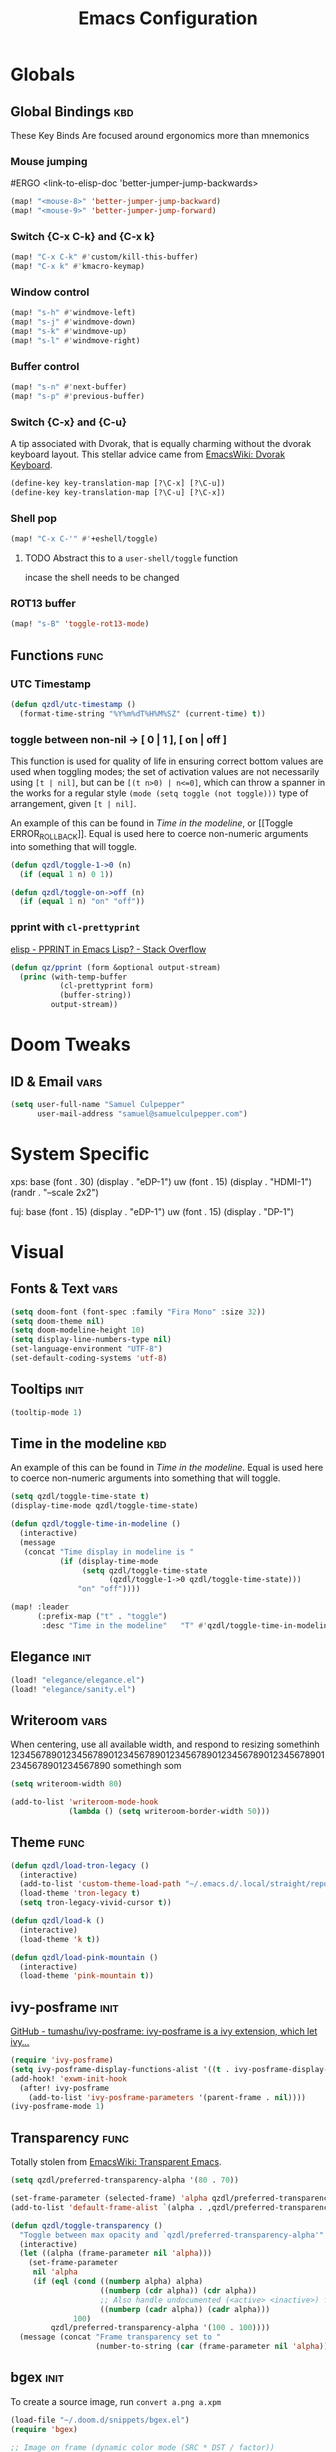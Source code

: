 #+title: Emacs Configuration

* Globals
** Global Bindings :kbd:
These Key Binds Are focused around ergonomics more than mnemonics
*** Mouse jumping
#ERGO
<link-to-elisp-doc 'better-jumper-jump-backwards>
#+begin_src emacs-lisp
  (map! "<mouse-8>" 'better-jumper-jump-backward)
  (map! "<mouse-9>" 'better-jumper-jump-forward)
#+end_src

#+RESULTS:

*** Switch {C-x C-k} and {C-x k}
#+begin_src emacs-lisp
(map! "C-x C-k" #'custom/kill-this-buffer)
(map! "C-x k" #'kmacro-keymap)
#+end_src
*** Window control
#+begin_src emacs-lisp
(map! "s-h" #'windmove-left)
(map! "s-j" #'windmove-down)
(map! "s-k" #'windmove-up)
(map! "s-l" #'windmove-right)
#+end_src

#+RESULTS:

*** Buffer control
#+begin_src emacs-lisp
(map! "s-n" #'next-buffer)
(map! "s-p" #'previous-buffer)
#+end_src

#+RESULTS:

*** Switch {C-x} and {C-u}
A tip associated with Dvorak, that is equally charming without the dvorak keyboard layout.
This stellar advice came from [[https://www.emacswiki.org/emacs/DvorakKeyboard][EmacsWiki: Dvorak Keyboard]].
#+begin_src emacs-lisp
(define-key key-translation-map [?\C-x] [?\C-u])
(define-key key-translation-map [?\C-u] [?\C-x])
#+end_src

#+RESULTS:
: [24]

*** Shell pop
#+begin_src emacs-lisp
(map! "C-x C-'" #'+eshell/toggle)
#+end_src

#+RESULTS:

**** TODO Abstract this to a ~user-shell/toggle~ function
incase the shell needs to be changed
*** ROT13 buffer
#+begin_src emacs-lisp
(map! "s-B" 'toggle-rot13-mode)
#+end_src
** Functions :func:
*** UTC Timestamp
#+begin_src emacs-lisp
(defun qzdl/utc-timestamp ()
  (format-time-string "%Y%m%dT%H%M%SZ" (current-time) t))
#+end_src

#+RESULTS:
: qzdl/utc-timestamp
*** toggle between non-nil -> [ 0 | 1 ], [ on | off ]
This function is used for quality of life in ensuring correct bottom values are
used when toggling modes; the set of activation values are not necessarily using
~[t | nil]~, but can be =[(t n>0) | n<=0]=, which can throw a spanner in the
works for a regular style ~(mode (setq toggle (not toggle)))~ type of
arrangement, given ~[t | nil]~.

An example of this can be found in [[Time in the modeline]], or [[Toggle
ERROR_ROLLBACK]]. Equal is used here to coerce non-numeric arguments into
something that will toggle.
#+begin_src emacs-lisp
(defun qzdl/toggle-1->0 (n)
  (if (equal 1 n) 0 1))

(defun qzdl/toggle-on->off (n)
  (if (equal 1 n) "on" "off"))
#+end_src
*** pprint with ~cl-prettyprint~
[[https://stackoverflow.com/questions/3552106/pprint-in-emacs-lisp][elisp - PPRINT in Emacs Lisp? - Stack Overflow]]

#+begin_src emacs-lisp
(defun qz/pprint (form &optional output-stream)
  (princ (with-temp-buffer
           (cl-prettyprint form)
           (buffer-string))
         output-stream))
#+end_src
* Doom Tweaks
** ID & Email :vars:
#+begin_src emacs-lisp
(setq user-full-name "Samuel Culpepper"
      user-mail-address "samuel@samuelculpepper.com")
#+end_src
* System Specific
xps:
  base
  (font . 30)
  (display . "eDP-1")
  uw
  (font . 15)
  (display . "HDMI-1")
  (randr . "--scale 2x2")

fuj:
  base
  (font . 15)
  (display . "eDP-1")
  uw
  (font . 15)
  (display . "DP-1")
* Visual
** Fonts & Text :vars:

#+begin_src emacs-lisp
(setq doom-font (font-spec :family "Fira Mono" :size 32))
(setq doom-theme nil)
(setq doom-modeline-height 10)
(setq display-line-numbers-type nil)
(set-language-environment "UTF-8")
(set-default-coding-systems 'utf-8)
#+end_src

#+RESULTS:
: (utf-8-unix . utf-8-unix)

** Tooltips :init:
#+begin_src emacs-lisp
(tooltip-mode 1)
#+end_src
** Time in the modeline :kbd:
An example of this can be found in [[Time in the modeline]]. Equal is used here to
coerce non-numeric arguments into something that will toggle.
#+begin_src emacs-lisp
(setq qzdl/toggle-time-state t)
(display-time-mode qzdl/toggle-time-state)

(defun qzdl/toggle-time-in-modeline ()
  (interactive)
  (message
   (concat "Time display in modeline is "
           (if (display-time-mode
                (setq qzdl/toggle-time-state
                      (qzdl/toggle-1->0 qzdl/toggle-time-state)))
               "on" "off"))))

(map! :leader
      (:prefix-map ("t" . "toggle")
       :desc "Time in the modeline"   "T" #'qzdl/toggle-time-in-modeline))
#+end_src

** Elegance :init:
#+begin_src emacs-lisp
(load! "elegance/elegance.el")
(load! "elegance/sanity.el")
#+end_src
** Writeroom :vars:
When centering, use all available width, and respond to resizing somethinh
12345678901234567890123456789012345678901234567890123456789012345678901234567890
somethingh som
#+begin_src emacs-lisp
(setq writeroom-width 80)

(add-to-list 'writeroom-mode-hook
             (lambda () (setq writeroom-border-width 50)))

#+end_src
** Theme :func:
#+begin_src emacs-lisp
(defun qzdl/load-tron-legacy ()
  (interactive)
  (add-to-list 'custom-theme-load-path "~/.emacs.d/.local/straight/repos/tron-legacy-emacs-theme/")
  (load-theme 'tron-legacy t)
  (setq tron-legacy-vivid-cursor t))

(defun qzdl/load-k ()
  (interactive)
  (load-theme 'k t))

(defun qzdl/load-pink-mountain ()
  (interactive)
  (load-theme 'pink-mountain t))
#+end_src
** ivy-posframe :init:
[[https://github.com/tumashu/ivy-posframe][GitHub - tumashu/ivy-posframe: ivy-posframe is a ivy extension, which let ivy...]]

#+begin_src emacs-lisp :tangle no
(require 'ivy-posframe)
(setq ivy-posframe-display-functions-alist '((t . ivy-posframe-display-at-window-center)))
(add-hook! 'exwm-init-hook
  (after! ivy-posframe
    (add-to-list 'ivy-posframe-parameters '(parent-frame . nil))))
(ivy-posframe-mode 1)
#+end_src
** Transparency :func:
Totally stolen from [[https://www.emacswiki.org/emacs/TransparentEmacs][EmacsWiki: Transparent Emacs]].
#+begin_src emacs-lisp
(setq qzdl/preferred-transparency-alpha '(80 . 70))

(set-frame-parameter (selected-frame) 'alpha qzdl/preferred-transparency-alpha)
(add-to-list 'default-frame-alist `(alpha . ,qzdl/preferred-transparency-alpha))

(defun qzdl/toggle-transparency ()
  "Toggle between max opacity and `qzdl/preferred-transparency-alpha'"
  (interactive)
  (let ((alpha (frame-parameter nil 'alpha)))
    (set-frame-parameter
     nil 'alpha
     (if (eql (cond ((numberp alpha) alpha)
                    ((numberp (cdr alpha)) (cdr alpha))
                    ;; Also handle undocumented (<active> <inactive>) form.
                    ((numberp (cadr alpha)) (cadr alpha)))
              100)
         qzdl/preferred-transparency-alpha '(100 . 100))))
  (message (concat "Frame transparency set to "
                   (number-to-string (car (frame-parameter nil 'alpha))))))
#+end_src

#+RESULTS:
: qzdl/toggle-transparency

** bgex :init:
To create a source image, run ~convert a.png a.xpm~
#+begin_src emacs-lisp :tangle no
(load-file "~/.doom.d/snippets/bgex.el")
(require 'bgex)

;; Image on frame (dynamic color mode (SRC * DST / factor))
;; (bgex-set-image-default "~/.config/wall.xpm" t)
;; Color for HTML-mode (dynamic color mode)
;; (bgex-set-color "HTML" 'bgex-identifier-type-major-mode '(60000 40000 40000) t)

;; ;; Color for buffer-name (*scratch*)
;; (bgex-set-color "*scratch*" 'bgex-identifier-type-buffer-name "skyblue")
;; (bgex-set-color-default "skyblue")
;; ;; XPM string
;; (bgex-set-xpm-string "*scratch*" 'bgex-identifier-type-buffer-name "XPM string" t)
;; (bgex-set-xpm-string-default "XPM strging" t)
#+end_src

#+RESULTS:
: bgex
** perfect-margin
#+begin_src emacs-lisp
(perfect-margin-mode 1)
#+end_src
* EXWM
** Initialisation :func:init:
#+begin_src emacs-lisp
(require 'exwm-randr)

(defun qzdl/exwm-ultrawide ()
  (interactive)
  (setq exwm-randr-workspace-monitor-plist '(0 "DP-1"))
  (add-hook 'exwm-randr-screen-change-hook
            (lambda ()(start-process-shell-command "xrandr" nil
                                              "xrandr --output DP-1 --mode 5120x1440 --primary --output eDP-1 --off")))
  (exwm-randr-enable))

(defun qzdl/exwm-tpb ()
  (interactive)
  (setq exwm-randr-workspace-monitor-plist '(0 "eDP-1" 1 "DP-1"))
  (add-hook 'exwm-randr-screen-change-hook
            (lambda ()(start-process-shell-command "xrandr" nil
                                              "xrandr --output HDMI-2 --off --output HDMI-1 --off --output DP-1 --mode 1680x1050 --pos 1920x0 --rotate normal --output eDP-1 --primary --mode 1920x1080 --pos 0x920 --rotate normal --output DP-2 --off")))
  (exwm-randr-enable))


(defun qzdl/exwm-110vga ()
  (interactive)
  (setq exwm-randr-workspace-monitor-plist '(0 "eDP-1" 1 "DP-2"))
  (add-hook 'exwm-randr-screen-change-hook
            (lambda ()(start-process-shell-command "xrandr" nil
                                              "xrandr --output HDMI-2 --off --output HDMI-1 --off --output DP-1 --off --output eDP-1 --primary --mode 1920x1080 --pos 0x352 --rotate normal --output DP-2 --mode 1920x1080 --pos 1920x0 --rotate normal")))
  (exwm-randr-enable))

(qzdl/exwm-ultrawide)
(exwm-enable)
#+end_src

#+RESULTS:

** Startup Programs :init:
#+begin_src emacs-lisp
(setq qzdl/startup-programs
      '("compton"
        "unclutter"))

(defun qzdl/run-programs-n-process (p)
  (mapcar (lambda (c) (start-process-shell-command c nil c)) p))

(defun qzdl/seq-to-kill (p)
  (mapcar (lambda (s) (concat "killall " s)) p))

(defun qzdl/run-startup-programs ()
  (interactive)
  (qzdl/run-programs-n-process
   (qzdl/seq-to-kill qzdl/startup-programs))
  (qzdl/run-programs-n-process qzdl/startup-programs))

(qzdl/run-startup-programs)
#+end_src

#+RESULTS:
| compton | unclutter |

** Workspaces & Classes :vars:
#+begin_src emacs-lisp
(require 'exwm)

;; Set the initial workspace number.
(unless (get 'exwm-workspace-number 'saved-value)
  (setq exwm-workspace-number 4))

;; Make class name the buffer name
(add-hook 'exwm-update-class-hook
          (lambda ()
            (exwm-workspace-rename-buffer exwm-class-name)))

;; ensure doom recognises x-windows as 'real' per <link-to-elisp-doc
;; 'doom-real-buffer-p>
 (add-hook 'exwm-mode-hook #'doom-mark-buffer-as-real-h)

(defun qz/mark-this-buffer-as-real ()
  (interactive)
  (doom-mark-buffer-as-real-h))

#+end_src

#+RESULTS:
| lambda | nil | (exwm-workspace-rename-buffer exwm-class-name) |

** Bindings :kbd:
*** Global :kbd:
#+begin_src emacs-lisp
(defun qz/read-process-shell-command (command)
  "Used to launch a program by creating a process. Invokes
`start-process-shell-command' with COMMAND"
  (interactive (list (read-shell-command "λ ")))
  (start-process-shell-command command nil command))

(setq exwm-input-global-keys
      `(([?\s-r] . exwm-reset)                     ;; `s-r': Reset (to line-mode).
        ([?\s-w] . exwm-workspace-switch)          ;; `s-w': Switch workspace.
        ([?\s-&] . qz/read-process-shell-command)  ;; `s-&': Launch program
        ,@(mapcar (lambda (i)                           ;; `s-N': Switch to certain workspace.
                    `(,(kbd (format "s-%d" i)) .   ;; expands to n binds ([s-N] . λ exwm-wsc N)
                      (lambda ()
                        (interactive)
                        (exwm-workspace-switch-create ,i))))
                  (number-sequence 0 9))))



(qz/pprint exwm-input-global-keys)
#+end_src

#+RESULTS:
#+begin_example

(([8388722] . exwm-reset)
 ([8388727] . exwm-workspace-switch)
 ([8388646] . qz/read-process-shell-command)
 ([8388656] lambda nil (interactive) (exwm-workspace-switch-create 0))
 ([8388657] lambda nil (interactive) (exwm-workspace-switch-create 1))
 ([8388658] lambda nil (interactive) (exwm-workspace-switch-create 2))
 ([8388659] lambda nil (interactive) (exwm-workspace-switch-create 3))
 ([8388660] lambda nil (interactive) (exwm-workspace-switch-create 4))
 ([8388661] lambda nil (interactive) (exwm-workspace-switch-create 5))
 ([8388662] lambda nil (interactive) (exwm-workspace-switch-create 6))
 ([8388663] lambda nil (interactive) (exwm-workspace-switch-create 7))
 ([8388664] lambda nil (interactive) (exwm-workspace-switch-create 8))
 ([8388665] lambda nil (interactive) (exwm-workspace-switch-create 9)))
#+end_example

*** Line Editing :kbd:

#+begin_src emacs-lisp
(setq exwm-input-simulation-keys
      '(([?\C-b] . [left])
        ([?\C-f] . [right])
        ([?\C-p] . [up])
        ([?\C-n] . [down])
        ([?\C-a] . [home])
        ([?\C-e] . [end])
        ([?\M-v] . [prior])
        ([?\C-v] . [next])
        ([?\C-d] . [delete])
        ([?\M-d] . [C-delete])
        ([?\M-b] . [C-left])
        ([?\M-f] . [C-right])
        ([?\C-k] . [S-end delete])
        ;; cut/paste.
        ([?\C-w] . [?\C-x])
        ([?\M-w] . [?\C-c])
        ([?\C-y] . [?\C-v])
        ;; search
        ([?\C-s] . [?\C-f])))
#+end_src

#+RESULTS:
: (([2] . [left]) ([6] . [right]) ([16] . [up]) ([14] . [down]) ([1] . [home]) ([5] . [end]) ([134217846] . [prior]) ([22] . [next]) ([4] . [delete]) ([134217828] . [C-delete]) ([134217826] . [C-left]) ([134217830] . [C-right]) ([11] . [S-end delete]) ([23] . [24]) ([134217847] . [3]) ([25] . [22]) ([19] . [6]))

** Wallpaper :init:
<link-to-elisp-doc 'wallpaper-cycle-interval> is measured in seconds, 900 being 15 minutes
#+begin_src emacs-lisp
(setq wallpaper-cycle-interval 900)

(use-package! wallpaper
  :hook ((exwm-randr-screen-change . wallpaper-set-wallpaper)
         (after-init . wallpaper-cycle-mode))
  :custom ((wallpaper-cycle-interval 900)
           (wallpaper-cycle-single t)
           (wallpaper-scaling 'fill)
           (wallpaper-cycle-directory "~/.config/wallpapers")))
#+end_src

#+RESULTS:
| org-roam-mode | hproperty:set-face-after-init | wallpaper-cycle-mode | (closure (t) (&rest _) (progn (if (featurep 'sly) (sly-setup) (eval-after-load 'sly #'(lambda nil (sly-setup)))))) | doom-modeline-mode | doom-init-fonts-h | doom-init-leader-keys-h | x-wm-set-size-hint | tramp-register-archive-file-name-handler | magit-auto-revert-mode--init-kludge | magit-startup-asserts | magit-version | hyperb:init | table--make-cell-map |

* Emacs Server :init:
#+begin_src emacs-lisp
(server-start)
#+end_src

#+RESULTS:

* Hydra
** n :kbd:
The =n= of {C-c n} denotes notes.

#+begin_src emacs-lisp
(map! :leader
      (:prefix-map ("n" . "notes")
       (:prefix-map ("d" . "by date")
          :desc "Arbitrary date" "d" #'org-roam-dailies-date
          :desc "Today"          "t" #'org-roam-dailies-today
          :desc "Tomorrow"       "m" #'org-roam-dailies-tomorrow
          :desc "Yesterday"      "y" #'org-roam-dailies-yesterday)
       "f" #'org-roam-find-file
       "F" #'find-file-in-notes))
#+end_src

#+RESULTS:

* Programming
** SQL
For reference: [[https://www.emacswiki.org/emacs/SqlMode][EmacsWiki: Sql Mode]]
*** Toggle ERROR_ROLLBACK :psql:func:
#+begin_src emacs-lisp
(setq qzdl/psql-error-rollback 0)

(qzdl/toggle-1->0 qzdl/psql-error-rollback)

(defun qzdl/psql-toggle-error-rollback ()
  (interactive)
  (setq qzdl/psql-error-rollback
        (qzdl/toggle-1->0 qzdl/psql-error-rollback))
  (sql-send-string
   (concat "\\set ON_ERROR_ROLLBACK "
           (qzdl/toggle-on->off qzdl/psql-error-rollback)))
  (sql-send-string
   "\\echo ON_ERROR_ROLLBACK is :ON_ERROR_ROLLBACK"))
#+end_src

#+RESULTS:
: qzdl/psql-toggle-error-rollback

*** Upcase SQL Keywords :func:
Lifted from [[https://www.emacswiki.org/emacs/SqlMode#toc4][EmacsWiki: Sql Mode]] (#toc4)
#+begin_src emacs-lisp
  (defun qzdl/upcase-sql-keywords ()
    (interactive)
    (save-excursion
      (dolist (keywords sql-mode-postgres-font-lock-keywords)
        (goto-char (point-min))
        (while (re-search-forward (car keywords) nil t)
          (goto-char (+ 1 (match-beginning 0)))
          (when (eql font-lock-keyword-face (face-at-point))
            (backward-char)
            (upcase-word 1)
            (forward-char))))))
#+end_src

** Common Lisp
*** cl-font-lock-built-in-mode :vars:
"Highlight built-in functions, variables, and types in ‘lisp-mode’."
- Enable feature from 28.1 if exists
  <link-to-elisp-doc 'cl-font-lock-built-in-mode>
#+begin_src emacs-lisp
(if (symbolp 'cl-font-lock-built-in-mode)
    (cl-font-lock-built-in-mode 1))
#+end_src
***
*** sly eval-overlay :func:
Using the handy [[https://github.com/xiongtx/eros][eros]], advice from [[https://www.reddit.com/r/emacs/comments/bi4xk1/evaluation_overlays_in_slime_for_common_lisp/][Evaluation overlays in slime for common lisp : emacs]]
#+begin_src emacs-lisp
(defun qzdl/slime-eval-last-expression-eros ()
  (interactive)
  (destructuring-bind (output value)
      (sly-eval `(slynk:eval-and-grab-output ,(sly-last-expression)))
    (eros--make-result-overlay (concat output value)
      :where (point)
      :duration eros-eval-result-duration)))
#+end_src

** Emacs Lisp
*** eval-defun :kbd:
#+begin_src emacs-lisp
(define-key! emacs-lisp-mode-map "C-c C-c" 'eval-defun)
#+end_src
* Hyperbole
** Initialisation :init:
#+begin_src emacs-lisp
(require 'hyperbole)
#+end_src

#+RESULTS:
: hyperbole

** Action-Key with mouse buttons :kbd:
#+begin_src emacs-lisp
(map! "C-<mouse-2>" #'hkey-either)
#+end_src

#+RESULTS:

* PDF
** Dark-Mode on entry :vars:
This function takes colours from the current [[Theme]], and applies a colour-mask to
the view of the pdf as it's rendered by PDFTools.
#+begin_src emacs-lisp
(add-hook 'pdf-view-mode-hook #'pdf-view-midnight-minor-mode)
#+end_src

#+RESULTS:
| doom-modeline-set-pdf-modeline | pdf-view-midnight-minor-mode |

* KeyFreq :init:
A package that logs command usage; blessed be Xah Lee
#+begin_src emacs-lisp
(keyfreq-mode 1)
(keyfreq-autosave-mode 1)
#+end_src

#+RESULTS:
: t

* Org
** Tweaks :vars:
*** File apps
Handle opening with { C-c C-o } or { RET } or { mouse-1 }
- <link-to-elisp-doc 'org-file-apps>

#+begin_src emacs-lisp
(setq org-file-apps
      '((auto-mode . emacs)
        (directory . emacs)
        ("\\.mm\\'" . default)
        ("\\.x?html?\\'" . default)
        ("\\.pdf\\'" . emacs)))
#+end_src

#+RESULTS:
: ((auto-mode . emacs) (directory . emacs) (\.mm\' . default) (\.x?html?\' . default) (\.pdf\' . emacs))

*** Cleanup ~org-mode-hook~
#+begin_src emacs-lisp
(eval-after-load nil
  (remove-hook 'org-mode-hook #'ob-ipython-auto-configure-kernels))
#+end_src

#+RESULTS:

** Directories :vars:
#+begin_src emacs-lisp
(setq org-directory "~/life/"
      qzdl/notes-directory (concat org-directory "roam/")
      qzdl/org-agenda-directory (concat org-directory "gtd/")
      org-noter-notes-search-path (list qzdl/notes-directory)
      org-roam-directory qzdl/notes-directory)
#+end_src

#+RESULTS:
: ~/life/roam/

** Refile :vars:
#+begin_src emacs-lisp
(setq org-refile-targets '(("next.org" :level . 0)
                           ("someday.org" :level . 0)
                           ("reading.org" :level . 1)
                           ("projects.org" :maxlevel . 1)))
#+end_src

#+RESULTS:
: ((next.org :level . 0) (someday.org :level . 0) (reading.org :level . 1) (projects.org :maxlevel . 1))

** org-mode :init:vars:
#+begin_src emacs-lisp
(use-package! org
  :mode ("\\.org\\'" . org-mode)
  :init
  (map! :leader
        :prefix "n"
        "c" #'org-capture)
  (map! :map org-mode-map
        "M-n" #'outline-next-visible-heading
        "M-p" #'outline-previous-visible-heading)
  (setq org-src-window-setup 'current-window
        org-return-follows-link t
        org-babel-load-languages '((emacs-lisp . t)
                                   ;; (common-lisp . t)
                                   (python . t)
                                   (ipython . t)
                                   (dot . t)
                                   (R . t))
        org-ellipses " ..."
        org-confirm-babel-evaluate nil
        org-use-speed-commands t
        org-catch-invisible-edits 'show
        org-preview-latex-image-directory "/tmp/ltximg/"
        ;; ORG SRC BLOCKS `C-c C-,'
        org-structure-template-alist '(("a" . "export ascii")
                                       ("c" . "center")
                                       ("C" . "comment")
                                       ("e" . "example")
                                       ("E" . "export")
                                       ("h" . "export html")
                                       ("l" . "export latex")
                                       ("q" . "quote")
                                       ("s" . "src")
                                       ("v" . "verse")
                                       ("el" . "src emacs-lisp")
                                       ("d" . "definition")
                                       ("t" . "theorem")))
  (with-eval-after-load 'flycheck
    (flycheck-add-mode 'proselint 'org-mode)))

#+end_src

#+RESULTS:
: ((\.odc\' . archive-mode) (\.odf\' . archive-mode) (\.odi\' . archive-mode) (\.otp\' . archive-mode) (\.odp\' . archive-mode) (\.otg\' . archive-mode) (\.odg\' . archive-mode) (\.ots\' . archive-mode) (\.ods\' . archive-mode) (\.odm\' . archive-mode) (\.ott\' . archive-mode) (\.odt\' . archive-mode) (\.kotl?\' . kotl-mode) (/bspwmrc\' . sh-mode) (\.\(?:zunit\|env\)\' . sh-mode) (/Pipfile\' . conf-mode) ([./]flake8\' . conf-mode) (/README\(?:\.md\)?\' . gfm-mode) (\.tex\' . LaTeX-mode) (\.jl\' . ess-julia-mode) (\.Cask\' . emacs-lisp-mode) (\.rss\' . nxml-mode) (\.xs\(?:d\|lt\)\' . nxml-mode) (\.p\(?:list\|om\)\' . nxml-mode) (\.[pP][dD][fF]\' . pdf-view-mode) (\.\(?:hex\|nes\)\' . hexl-mode) (rc\' . conf-mode) (\.log\' . text-mode) (/LICENSE\' . text-mode) (requirements\.in . pip-requirements-mode) (requirements[^z-a]*\.txt\' . pip-requirements-mode) (\.pip\' . pip-requirements-mode) (\.hva\' . latex-mode) (\.drv\' . latex-mode) (\.cpp[rR]\' . poly-c++r-mode) (\.[Rr]cpp\' . poly-r+c++-mode) (\.[rR]brew\' . poly-brew+r-mode) (\.[rR]html\' . poly-html+r-mode) (\.rapport\' . poly-rapport-mode) (\.[rR]md\' . poly-markdown+r-mode) (\.[rR]nw\' . poly-noweb+r-mode) (\.Snw\' . poly-noweb+r-mode) (\.nw\' . poly-noweb-mode) (\.md\' . poly-markdown-mode) (\.\(?:md\|markdown\|mkd\|mdown\|mkdn\|mdwn\)\' . markdown-mode) (\.ado\' . ess-stata-mode) (\.do\' . ess-stata-mode) (\.[Ss][Aa][Ss]\' . SAS-mode) (\.Sout . S-transcript-mode) (\.[Ss]t\' . S-transcript-mode) (\.Rd\' . Rd-mode) (DESCRIPTION$ . conf-colon-mode) (/Makevars\(\.win\)?$ . makefile-mode) (\.[Rr]out . ess-r-transcript-mode) (CITATION\' . ess-r-mode) (NAMESPACE\' . ess-r-mode) (\.[rR]profile\' . ess-r-mode) (\.[rR]\' . ess-r-mode) (/R/.*\.q\' . ess-r-mode) (\.[Jj][Aa][Gg]\' . ess-jags-mode) (\.[Bb][Mm][Dd]\' . ess-bugs-mode) (\.[Bb][Oo][Gg]\' . ess-bugs-mode) (\.[Bb][Uu][Gg]\' . ess-bugs-mode) (\.jl\' . julia-mode) (\.tsv\' . tsv-mode) (\.[Cc][Ss][Vv]\' . csv-mode) (\(?:build\|profile\)\.boot\' . clojure-mode) (\.cljs\' . clojurescript-mode) (\.cljc\' . clojurec-mode) (\.\(clj\|dtm\|edn\)\' . clojure-mode) (/git-rebase-todo\' . git-rebase-mode) (/git/ignore\' . gitignore-mode) (/info/exclude\' . gitignore-mode) (/\.gitignore\' . gitignore-mode) (/etc/gitconfig\' . gitconfig-mode) (/\.gitmodules\' . gitconfig-mode) (/git/config\' . gitconfig-mode) (/modules/.*/config\' . gitconfig-mode) (/\.git/config\' . gitconfig-mode) (/\.gitconfig\' . gitconfig-mode) (\.gpg\(~\|\.~[0-9]+~\)?\' nil epa-file) (\.\(?:3fr\|a\(?:rw\|vs\)\|bmp[23]?\|c\(?:als?\|myka?\|r[2w]\|u[rt]\)\|d\(?:c[mrx]\|ds\|jvu\|ng\|px\)\|exr\|f\(?:ax\|its\)\|gif\(?:87\)?\|hrz\|ic\(?:on\|[bo]\)\|j\(?:\(?:pe\|[np]\)g\)\|k\(?:25\|dc\)\|m\(?:iff\|ng\|rw\|s\(?:l\|vg\)\|tv\)\|nef\|o\(?:rf\|tb\)\|p\(?:bm\|c\(?:ds\|[dltx]\)\|db\|ef\|gm\|i\(?:ct\|x\)\|jpeg\|n\(?:g\(?:24\|32\|8\)\|[gm]\)\|pm\|sd\|tif\|wp\)\|r\(?:a[fs]\|gb[ao]?\|l[ae]\)\|s\(?:c[rt]\|fw\|gi\|r[2f]\|un\|vgz?\)\|t\(?:ga\|i\(?:ff\(?:64\)?\|le\|m\)\|tf\)\|uyvy\|v\(?:da\|i\(?:car\|d\|ff\)\|st\)\|w\(?:bmp\|pg\)\|x\(?:3f\|bm\|cf\|pm\|wd\|[cv]\)\|y\(?:cbcra?\|uv\)\)\' . image-mode) (\.elc\' . elisp-byte-code-mode) (\.zst\' nil jka-compr) (\.dz\' nil jka-compr) (\.xz\' nil jka-compr) (\.lzma\' nil jka-compr) (\.lz\' nil jka-compr) (\.g?z\' nil jka-compr) (\.bz2\' nil jka-compr) (\.Z\' nil jka-compr) (\.vr[hi]?\' . vera-mode) (\(?:\.\(?:rbw?\|ru\|rake\|thor\|jbuilder\|rabl\|gemspec\|podspec\)\|/\(?:Gem\|Rake\|Cap\|Thor\|Puppet\|Berks\|Vagrant\|Guard\|Pod\)file\)\' . ruby-mode) (\.re?st\' . rst-mode) (\.py[iw]?\' . python-mode) (\.m\' . octave-maybe-mode) (\.less\' . less-css-mode) (\.scss\' . scss-mode) (\.awk\' . awk-mode) (\.\(u?lpc\|pike\|pmod\(\.in\)?\)\' . pike-mode) (\.idl\' . idl-mode) (\.java\' . java-mode) (\.m\' . objc-mode) (\.ii\' . c++-mode) (\.i\' . c-mode) (\.lex\' . c-mode) (\.y\(acc\)?\' . c-mode) (\.h\' . c-or-c++-mode) (\.c\' . c-mode) (\.\(CC?\|HH?\)\' . c++-mode) (\.[ch]\(pp\|xx\|\+\+\)\' . c++-mode) (\.\(cc\|hh\)\' . c++-mode) (\.\(bat\|cmd\)\' . bat-mode) (\.[sx]?html?\(\.[a-zA-Z_]+\)?\' . mhtml-mode) (\.svgz?\' . image-mode) (\.svgz?\' . xml-mode) (\.x[bp]m\' . image-mode) (\.x[bp]m\' . c-mode) (\.p[bpgn]m\' . image-mode) (\.tiff?\' . image-mode) (\.gif\' . image-mode) (\.png\' . image-mode) (\.jpe?g\' . image-mode) (\.te?xt\' . text-mode) (\.[tT]e[xX]\' . tex-mode) (\.ins\' . tex-mode) (\.ltx\' . latex-mode) (\.dtx\' . doctex-mode) (\.org\' . org-mode) (\.el\' . emacs-lisp-mode) (Project\.ede\' . emacs-lisp-mode) (\.\(scm\|stk\|ss\|sch\)\' . scheme-mode) (\.l\' . lisp-mode) (\.li?sp\' . lisp-mode) (\.[fF]\' . fortran-mode) (\.for\' . fortran-mode) (\.p\' . pascal-mode) (\.pas\' . pascal-mode) (\.\(dpr\|DPR\)\' . delphi-mode) (\.ad[abs]\' . ada-mode) (\.ad[bs]\.dg\' . ada-mode) (\.\([pP]\([Llm]\|erl\|od\)\|al\)\' . perl-mode) (Imakefile\' . makefile-imake-mode) (Makeppfile\(?:\.mk\)?\' . makefile-makepp-mode) (\.makepp\' . makefile-makepp-mode) (\.mk\' . makefile-gmake-mode) (\.make\' . makefile-gmake-mode) ([Mm]akefile\' . makefile-gmake-mode) (\.am\' . makefile-automake-mode) (\.texinfo\' . texinfo-mode) (\.te?xi\' . texinfo-mode) (\.[sS]\' . asm-mode) (\.asm\' . asm-mode) (\.css\' . css-mode) (\.mixal\' . mixal-mode) (\.gcov\' . compilation-mode) (/\.[a-z0-9-]*gdbinit . gdb-script-mode) (-gdb\.gdb . gdb-script-mode) ([cC]hange\.?[lL]og?\' . change-log-mode) ([cC]hange[lL]og[-.][0-9]+\' . change-log-mode) (\$CHANGE_LOG\$\.TXT . change-log-mode) (\.scm\.[0-9]*\' . scheme-mode) (\.[ckz]?sh\'\|\.shar\'\|/\.z?profile\' . sh-mode) (\.bash\' . sh-mode) (\(/\|\`\)\.\(bash_\(profile\|history\|log\(in\|out\)\)\|z?log\(in\|out\)\)\' . sh-mode) (\(/\|\`\)\.\(shrc\|zshrc\|m?kshrc\|bashrc\|t?cshrc\|esrc\)\' . sh-mode) (\(/\|\`\)\.\([kz]shenv\|xinitrc\|startxrc\|xsession\)\' . sh-mode) (\.m?spec\' . sh-mode) (\.m[mes]\' . nroff-mode) (\.man\' . nroff-mode) (\.sty\' . latex-mode) (\.cl[so]\' . latex-mode) (\.bbl\' . latex-mode) (\.bib\' . bibtex-mode) (\.bst\' . bibtex-style-mode) (\.sql\' . sql-mode) (\(acinclude\|aclocal\|acsite\)\.m4\' . autoconf-mode) (\.m[4c]\' . m4-mode) (\.mf\' . metafont-mode) (\.mp\' . metapost-mode) (\.vhdl?\' . vhdl-mode) (\.article\' . text-mode) (\.letter\' . text-mode) (\.i?tcl\' . tcl-mode) (\.exp\' . tcl-mode) (\.itk\' . tcl-mode) (\.icn\' . icon-mode) (\.sim\' . simula-mode) (\.mss\' . scribe-mode) (\.f9[05]\' . f90-mode) (\.f0[38]\' . f90-mode) (\.indent\.pro\' . fundamental-mode) (\.\(pro\|PRO\)\' . idlwave-mode) (\.srt\' . srecode-template-mode) (\.prolog\' . prolog-mode) (\.tar\' . tar-mode) (\.\(arc\|zip\|lzh\|lha\|zoo\|[jew]ar\|xpi\|rar\|cbr\|7z\|ARC\|ZIP\|LZH\|LHA\|ZOO\|[JEW]AR\|XPI\|RAR\|CBR\|7Z\)\' . archive-mode) (\.oxt\' . archive-mode) (\.\(deb\|[oi]pk\)\' . archive-mode) (\`/tmp/Re . text-mode) (/Message[0-9]*\' . text-mode) (\`/tmp/fol/ . text-mode) (\.oak\' . scheme-mode) (\.sgml?\' . sgml-mode) (\.x[ms]l\' . xml-mode) (\.dbk\' . xml-mode) (\.dtd\' . sgml-mode) (\.ds\(ss\)?l\' . dsssl-mode) (\.js[mx]?\' . javascript-mode) (\.har\' . javascript-mode) (\.json\' . javascript-mode) (\.[ds]?va?h?\' . verilog-mode) (\.by\' . bovine-grammar-mode) (\.wy\' . wisent-grammar-mode) ([:/\]\..*\(emacs\|gnus\|viper\)\' . emacs-lisp-mode) (\`\..*emacs\' . emacs-lisp-mode) ([:/]_emacs\' . emacs-lisp-mode) (/crontab\.X*[0-9]+\' . shell-script-mode) (\.ml\' . lisp-mode) (\.ld[si]?\' . ld-script-mode) (ld\.?script\' . ld-script-mode) (\.xs\' . c-mode) (\.x[abdsru]?[cnw]?\' . ld-script-mode) (\.zone\' . dns-mode) (\.soa\' . dns-mode) (\.asd\' . lisp-mode) (\.\(asn\|mib\|smi\)\' . snmp-mode) (\.\(as\|mi\|sm\)2\' . snmpv2-mode) (\.\(diffs?\|patch\|rej\)\' . diff-mode) (\.\(dif\|pat\)\' . diff-mode) (\.[eE]?[pP][sS]\' . ps-mode) (\.\(?:PDF\|DVI\|OD[FGPST]\|DOCX\|XLSX?\|PPTX?\|pdf\|djvu\|dvi\|od[fgpst]\|docx\|xlsx?\|pptx?\)\' . doc-view-mode-maybe) (configure\.\(ac\|in\)\' . autoconf-mode) (\.s\(v\|iv\|ieve\)\' . sieve-mode) (BROWSE\' . ebrowse-tree-mode) (\.ebrowse\' . ebrowse-tree-mode) (#\*mail\* . mail-mode) (\.g\' . antlr-mode) (\.mod\' . m2-mode) (\.ses\' . ses-mode) (\.docbook\' . sgml-mode) (\.com\' . dcl-mode) (/config\.\(?:bat\|log\)\' . fundamental-mode) (/\.\(authinfo\|netrc\)\' . authinfo-mode) (\.\(?:[iI][nN][iI]\|[lL][sS][tT]\|[rR][eE][gG]\|[sS][yY][sS]\)\' . conf-mode) (\.la\' . conf-unix-mode) (\.ppd\' . conf-ppd-mode) (java.+\.conf\' . conf-javaprop-mode) (\.properties\(?:\.[a-zA-Z0-9._-]+\)?\' . conf-javaprop-mode) (\.toml\' . conf-toml-mode) (\.desktop\' . conf-desktop-mode) (/\.redshift\.conf\' . conf-windows-mode) (\`/etc/\(?:DIR_COLORS\|ethers\|.?fstab\|.*hosts\|lesskey\|login\.?de\(?:fs\|vperm\)\|magic\|mtab\|pam\.d/.*\|permissions\(?:\.d/.+\)?\|protocols\|rpc\|services\)\' . conf-space-mode) (\`/etc/\(?:acpid?/.+\|aliases\(?:\.d/.+\)?\|default/.+\|group-?\|hosts\..+\|inittab\|ksysguarddrc\|opera6rc\|passwd-?\|shadow-?\|sysconfig/.+\)\' . conf-mode) ([cC]hange[lL]og[-.][-0-9a-z]+\' . change-log-mode) (/\.?\(?:gitconfig\|gnokiirc\|hgrc\|kde.*rc\|mime\.types\|wgetrc\)\' . conf-mode) (/\.\(?:asound\|enigma\|fetchmail\|gltron\|gtk\|hxplayer\|mairix\|mbsync\|msmtp\|net\|neverball\|nvidia-settings-\|offlineimap\|qt/.+\|realplayer\|reportbug\|rtorrent\.\|screen\|scummvm\|sversion\|sylpheed/.+\|xmp\)rc\' . conf-mode) (/\.\(?:gdbtkinit\|grip\|mpdconf\|notmuch-config\|orbital/.+txt\|rhosts\|tuxracer/options\)\' . conf-mode) (/\.?X\(?:default\|resource\|re\)s\> . conf-xdefaults-mode) (/X11.+app-defaults/\|\.ad\' . conf-xdefaults-mode) (/X11.+locale/.+/Compose\' . conf-colon-mode) (/X11.+locale/compose\.dir\' . conf-javaprop-mode) (\.~?[0-9]+\.[0-9][-.0-9]*~?\' nil t) (\.\(?:orig\|in\|[bB][aA][kK]\)\' nil t) ([/.]c\(?:on\)?f\(?:i?g\)?\(?:\.[a-zA-Z0-9._-]+\)?\' . conf-mode-maybe) (\.[1-9]\' . nroff-mode) (\.art\' . image-mode) (\.avs\' . image-mode) (\.bmp\' . image-mode) (\.cmyk\' . image-mode) (\.cmyka\' . image-mode) (\.crw\' . image-mode) (\.dcr\' . image-mode) (\.dcx\' . image-mode) (\.dng\' . image-mode) (\.dpx\' . image-mode) (\.fax\' . image-mode) (\.hrz\' . image-mode) (\.icb\' . image-mode) (\.icc\' . image-mode) (\.icm\' . image-mode) (\.ico\' . image-mode) (\.icon\' . image-mode) (\.jbg\' . image-mode) (\.jbig\' . image-mode) (\.jng\' . image-mode) (\.jnx\' . image-mode) (\.miff\' . image-mode) (\.mng\' . image-mode) (\.mvg\' . image-mode) (\.otb\' . image-mode) (\.p7\' . image-mode) (\.pcx\' . image-mode) (\.pdb\' . image-mode) (\.pfa\' . image-mode) (\.pfb\' . image-mode) (\.picon\' . image-mode) (\.pict\' . image-mode) (\.rgb\' . image-mode) (\.rgba\' . image-mode) (\.tga\' . image-mode) (\.wbmp\' . image-mode) (\.webp\' . image-mode) (\.wmf\' . image-mode) (\.wpg\' . image-mode) (\.xcf\' . image-mode) (\.xmp\' . image-mode) (\.xwd\' . image-mode) (\.yuv\' . image-mode) (\.tgz\' . tar-mode) (\.tbz2?\' . tar-mode) (\.txz\' . tar-mode) (\.tzst\' . tar-mode))

** org-jira :vars:
#+begin_src emacs-lisp
(setq jiralib-url "https://jira.thinkproject.com")
#+end_src

#+RESULTS:
: https://jira.thinkproject.com

** org-recoll
*** Initialisation :init:vars:

#+begin_src emacs-lisp
(require 'org-recoll)

(setq org-recoll-command-invocation "recollq -t -A"
      org-recoll-results-num 100)
#+end_src

#+RESULTS:
: org-recoll

*** Bindings :kbd:
#+begin_src emacs-lisp
(global-set-key (kbd "C-c g") #'org-recoll-search)
(global-set-key (kbd "C-c u") #'org-recoll-update-index)
#+end_src

#+RESULTS:
: org-recoll-update-index

** org-protocol :init:
#+begin_src emacs-lisp
(require 'org-protocol)
#+end_src

#+RESULTS:
: org-protocol

** org-capture
*** Templates :init:vars:
#+begin_src emacs-lisp
(require 'org-capture)

(setq qzdl/capture-title-timestamp "%(qzdl/utc-timestamp)-${slug}")

(setq org-capture-templates
      `(("i" "inbox" entry (file ,(concat qzdl/org-agenda-directory "inbox.org"))
         "* TODO %?")
        ;; capture link to live `org-roam' thing
        ("I" "current-roam" entry (file ,(concat qzdl/org-agenda-directory "inbox.org"))
         (function qzdl/current-roam-link)
         :immediate-finish t)
        ;; fire directly into inbox
        ("c" "org-protocol-capture" entry (file ,(concat qzdl/org-agenda-directory "inbox.org"))
         "* TODO [[%:link][%:description]]\n\n %i"
         :immediate-finish t)
        ("w" "Weekly Review" entry
         (file+olp+datetree ,(concat qzdl/org-agenda-directory "reviews.org"))
         (file ,(concat qzdl/org-agenda-directory "templates/weekly_review.org")))
        ("r" "Reading" todo ""
         ((org-agenda-files '(,(concat qzdl/org-agenda-directory "reading.org")))))))
#+end_src

#+RESULTS:
| i | inbox                | entry | (file ~/life/gtd/inbox.org) | * TODO %?                |                   |   |
| I | current-roam         | entry | (file ~/life/gtd/inbox.org) | #'qzdl/current-roam-link | :immediate-finish | t |
| c | org-protocol-capture | entry | (file ~/life/gtd/inbox.org) | * TODO [[%:link][%:description]]     |                   |   |


*** Convenience Functions :func:
#+begin_src emacs-lisp
;; helper capture function for `org-roam' for `agenda-mode'
(defun qzdl/current-roam-link ()
  (interactive)
  "Get link to org-roam file with title"
  (concat "* TODO [[" (buffer-file-name) "]["
          (car (org-roam--extract-titles)) "]]"))

(defun qzdl/org-inbox-capture ()
  (interactive)
  "Capture a task in agenda mode."
  (org-capture nil "i"))

(defun qzdl/org-roam-capture-current ()
  (interactive)
  "Capture a task in agenda mode."
  (org-capture nil "I"))

(defun qzdl/org-roam-capture-todo ()
  (interactive)
  "Capture a task in agenda mode."
  (org-roam-capture nil "_"))
#+end_src

#+RESULTS:
: qzdl/org-roam-capture-todo

** org-roam
*** Initialisation :init:vars:
#+begin_src emacs-lisp
(use-package! org-roam
  :commands (org-roam-insert org-roam-find-file org-roam-switch-to-buffer org-roam)
  :hook
  (after-init . org-roam-mode)
  :custom-face
  (org-roam-link ((t (:inherit org-link :foreground "#df85ff"))))
  :init
  (map! :leader
        :prefix "n"
        :desc "org-roam" "l" #'org-roam
        :desc "org-roam-insert" "i" #'org-roam-insert
        :desc "org-roam-switch-to-buffer" "b" #'org-roam-switch-to-buffer
        :desc "org-roam-find-file" "f" #'org-roam-find-file
        :desc "org-roam-insert" "i" #'org-roam-insert
        :desc "qzdl/org-roam-capture-todo" "_" #'qzdl/org-roam-capture-todo
        :desc "qzdl/org-roam-capture-current" "C" #'qzdl/org-roam-capture-current
        :desc "qzdl/org-roam-capture-current" "C-c" #'qzdl/org-roam-capture-current
        :desc "org-roam-capture" "c" #'org-roam-capture)
  (setq org-roam-directory org-roam-directory
        org-roam-db-location (concat org-roam-directory "org-roam.db")
        org-roam-graph-executable "dot"
        org-roam-graph-extra-config '(("overlap" . "false"))
        org-roam-graph-exclude-matcher nil)
  :config
  (require 'org-roam-protocol))

(org-roam-mode +1)
#+end_src

#+RESULTS:
: t

*** Capture templates
#+name: org-roam capture
#+begin_src emacs-lisp
(setq qzdl/org-roam-capture-head
      "#+SETUPFILE:./hugo_setup.org
,#+HUGO_SECTION: zettels
,#+HUGO_SLUG: ${slug}
,#+TITLE: ${title}\n")

(setq org-roam-capture-templates
        `(("d" "default" plain (function org-roam--capture-get-point)
           "%?"
           :file-name ,qzdl/capture-title-timestamp
           :head ,qzdl/org-roam-capture-head
           :unnarrowed t)
          ("_" "pass-though-todo" plain (function org-roam--capture-get-point)
           "%?"
           :file-name ,qzdl/capture-title-timestamp
           :head ,qzdl/org-roam-capture-head
           :immediate-finish t)
          ("p" "private" plain (function org-roam-capture--get-point)
           "%?"
           :file-name ,(concat "private-" qzdl/capture-title-timestamp)
           :head ,qzdl/org-roam-capture-head
           :unnarrowed t)))
#+end_src

#+RESULTS: org-roam capture
| d | default | plain | #'org-roam--capture-get-point | %? | :file-name | %(qzdl/utc-timestamp)-${slug} | :head | #+SETUPFILE:./hugo_setup.org |

#+name: org-roam protocol capture
#+begin_src emacs-lisp
  (setq org-roam-capture-ref-templates
        `(("r" " ref" plain (function org-roam-capture--get-point)
           "%?"
           :file-name ,qzdl/capture-title-timestamp
           :head "#+SETUPFILE:./hugo_setup.org
#+ROAM_KEY: ${ref}
#+HUGO_SLUG: ${slug}
#+TITLE: ${title}
#+SOURCE: ${ref}"
           :unnarrowed t)))
#+end_src

#+RESULTS: org-roam protocol capture
| r | ref | plain | #'org-roam-capture--get-point | %? | :file-name | %(qzdl/utc-timestamp)-${slug} | :head | #+SETUPFILE:./hugo_setup.org |

*** Choose graphviz backend :func:
A nice example of using <link-to-elisp-doc 'completing-read>

mapping a function over a collection is such an easy way to get things done.
#+begin_src emacs-lisp
(setq qzdl/graph-backends '("dot" "neato"))

(defun qzdl/available-graph-backends ()
  (mapcar (lambda (e) (if (equal org-roam-graph-executable e)
                     (concat e " (current)") e))
          qzdl/graph-backends))

(defun qzdl/org-roam-choose-graph-backend ()
  (interactive)
  (setq org-roam-graph-executable
        (completing-read "Choose a graph backend: "
                         (qzdl/available-graph-backends)))
  (message (concat "Graph backend set to " org-roam-graph-executable)))
#+end_src

#+RESULTS:
: qzdl/org-roam-choose-graph-backend

*** TODO Run analysis :func:
Run analysis from source file on org-roam DB
- restrict graph (e.g. exclude sensitive information)

*** org-roam-server :init:vars:
[[https://github.com/org-roam/org-roam-server][GitHub - org-roam/org-roam-server]]
#+begin_src emacs-lisp
(use-package! org-roam-server
:config
(setq org-roam-server-host "127.0.0.1"
      org-roam-server-port 8080
      org-roam-server-export-inline-images t
      org-roam-server-authenticate nil
      org-roam-server-network-label-truncate t
      org-roam-server-network-label-truncate-length 60))
#+end_src

** org-noter
See [[Directories]] for <link-to-elisp-doc 'org-noter-notes-search-path>
#+begin_src emacs-lisp

#+end_src

** org-ref
https://github.com/jkitchin/org-ref
#+begin_src emacs-lisp
(require 'org-ref)
(setq reftex-bib-path  '("~/life/tex.bib")
      reftex-default-bibliography reftex-bib-path
      org-ref-default-bibliography reftex-bib-path)
#+end_src
** org-agenda
#+begin_src emacs-lisp
(use-package! org-agenda
  :init
  (map! "<f1>" #'qzdl/switch-to-agenda)
  (setq org-agenda-block-separator nil
        org-agenda-start-with-log-mode t
        org-agenda-files (list org-roam-directory))
  (defun qzdl/switch-to-agenda ()
    (interactive)
    (org-agenda nil " "))
  :config
  (setq org-columns-default-format
        "%40ITEM(Task) %Effort(EE){:} %CLOCKSUM(Time Spent) %SCHEDULED(Scheduled) %DEADLINE(Deadline)")
  (setq org-agenda-custom-commands
        `((" " "Agenda"
           ((agenda ""
                    ((org-agenda-span 'week)
                     (org-deadline-warning-days 365)))
            (todo "TODO"
                  ((org-agenda-overriding-header "To Refile")
                   (org-agenda-files '(,(concat qzdl/org-agenda-directory "inbox.org")))))
            (todo "TODO"
                  ((org-agenda-overriding-header "Emails")
                   (org-agenda-files '(,(concat qzdl/org-agenda-directory "emails.org")))))
            (todo "NEXT"
                  ((org-agenda-overriding-header "In Progress")
                   (org-agenda-files '(,(concat qzdl/org-agenda-directory "someday.org")
                                       ,(concat qzdl/org-agenda-directory "projects.org")
                                       ,(concat qzdl/org-agenda-directory "next.org")))))
            (todo "TODO"
                  ((org-agenda-overriding-header "Projects")
                   (org-agenda-files '(,(concat qzdl/org-agenda-directory "projects.org")))))
            (todo "TODO"
                  ((org-agenda-overriding-header "One-off Tasks")
                   (org-agenda-files '(,(concat qzdl/org-agenda-directory "next.org")))
                   (org-agenda-skip-function '(org-agenda-skip-entry-if 'deadline 'scheduled)))))))))
#+end_src

#+RESULTS:
: t

** org-journal
#+begin_src emacs-lisp
(use-package org-journal
  :bind
  ("C-c n j" . org-journal-new-entry)
  ("C-c n t" . org-journal-today)
  :custom
  (org-journal-date-prefix "#+TITLE: ")
  (org-journal-file-format "private-%Y-%m-%d.org")
  (org-journal-dir org-roam-directory)
  (org-journal-carryover-items nil)
  (org-journal-enable-agenda-integration nil)
  (org-journal-date-format "%Y-%m-%d")
  :config
  (defun org-journal-today ()
    (interactive)
    (org-journal-new-entry t)))
#+end_src

#+RESULTS:
: org-journal-today

** TODO org-drill
** ox (export)
#+begin_src emacs-lisp
(require 'ox-reveal)
#+end_src

#+RESULTS:
: ox-reveal





* GNUs
Following [[https://www.emacswiki.org/emacs/GnusTutorial][EmacsWiki: Gnus Tutorial]]
#+begin_src emacs-lisp
(setq gnus-secondary-select-methods '((nntp "list.postgres.org")))
#+end_src

